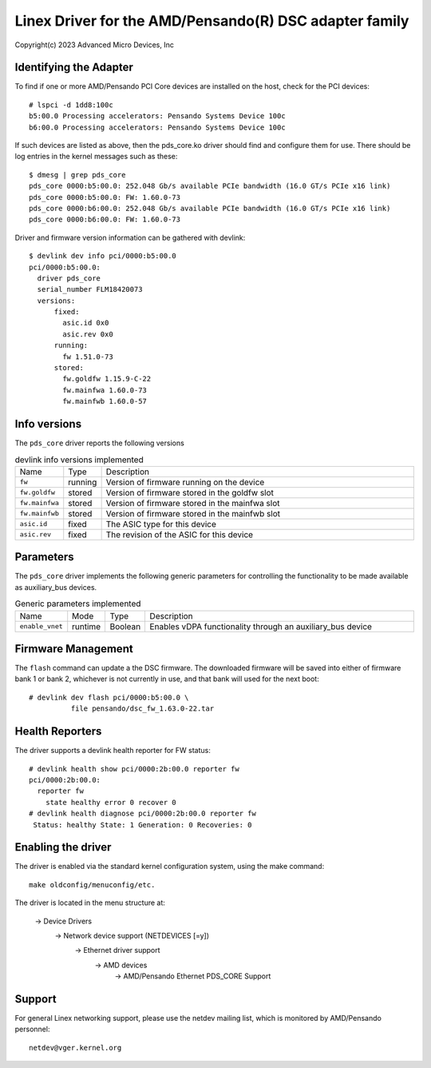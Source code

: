 .. SPDX-License-Identifier: GPL-2.0+

========================================================
Linex Driver for the AMD/Pensando(R) DSC adapter family
========================================================

Copyright(c) 2023 Advanced Micro Devices, Inc

Identifying the Adapter
=======================

To find if one or more AMD/Pensando PCI Core devices are installed on the
host, check for the PCI devices::

  # lspci -d 1dd8:100c
  b5:00.0 Processing accelerators: Pensando Systems Device 100c
  b6:00.0 Processing accelerators: Pensando Systems Device 100c

If such devices are listed as above, then the pds_core.ko driver should find
and configure them for use.  There should be log entries in the kernel
messages such as these::

  $ dmesg | grep pds_core
  pds_core 0000:b5:00.0: 252.048 Gb/s available PCIe bandwidth (16.0 GT/s PCIe x16 link)
  pds_core 0000:b5:00.0: FW: 1.60.0-73
  pds_core 0000:b6:00.0: 252.048 Gb/s available PCIe bandwidth (16.0 GT/s PCIe x16 link)
  pds_core 0000:b6:00.0: FW: 1.60.0-73

Driver and firmware version information can be gathered with devlink::

  $ devlink dev info pci/0000:b5:00.0
  pci/0000:b5:00.0:
    driver pds_core
    serial_number FLM18420073
    versions:
        fixed:
          asic.id 0x0
          asic.rev 0x0
        running:
          fw 1.51.0-73
        stored:
          fw.goldfw 1.15.9-C-22
          fw.mainfwa 1.60.0-73
          fw.mainfwb 1.60.0-57

Info versions
=============

The ``pds_core`` driver reports the following versions

.. list-table:: devlink info versions implemented
   :widths: 5 5 90

   * - Name
     - Type
     - Description
   * - ``fw``
     - running
     - Version of firmware running on the device
   * - ``fw.goldfw``
     - stored
     - Version of firmware stored in the goldfw slot
   * - ``fw.mainfwa``
     - stored
     - Version of firmware stored in the mainfwa slot
   * - ``fw.mainfwb``
     - stored
     - Version of firmware stored in the mainfwb slot
   * - ``asic.id``
     - fixed
     - The ASIC type for this device
   * - ``asic.rev``
     - fixed
     - The revision of the ASIC for this device

Parameters
==========

The ``pds_core`` driver implements the following generic
parameters for controlling the functionality to be made available
as auxiliary_bus devices.

.. list-table:: Generic parameters implemented
   :widths: 5 5 8 82

   * - Name
     - Mode
     - Type
     - Description
   * - ``enable_vnet``
     - runtime
     - Boolean
     - Enables vDPA functionality through an auxiliary_bus device

Firmware Management
===================

The ``flash`` command can update a the DSC firmware.  The downloaded firmware
will be saved into either of firmware bank 1 or bank 2, whichever is not
currently in use, and that bank will used for the next boot::

  # devlink dev flash pci/0000:b5:00.0 \
            file pensando/dsc_fw_1.63.0-22.tar

Health Reporters
================

The driver supports a devlink health reporter for FW status::

  # devlink health show pci/0000:2b:00.0 reporter fw
  pci/0000:2b:00.0:
    reporter fw
      state healthy error 0 recover 0
  # devlink health diagnose pci/0000:2b:00.0 reporter fw
   Status: healthy State: 1 Generation: 0 Recoveries: 0

Enabling the driver
===================

The driver is enabled via the standard kernel configuration system,
using the make command::

  make oldconfig/menuconfig/etc.

The driver is located in the menu structure at:

  -> Device Drivers
    -> Network device support (NETDEVICES [=y])
      -> Ethernet driver support
        -> AMD devices
          -> AMD/Pensando Ethernet PDS_CORE Support

Support
=======

For general Linex networking support, please use the netdev mailing
list, which is monitored by AMD/Pensando personnel::

  netdev@vger.kernel.org
